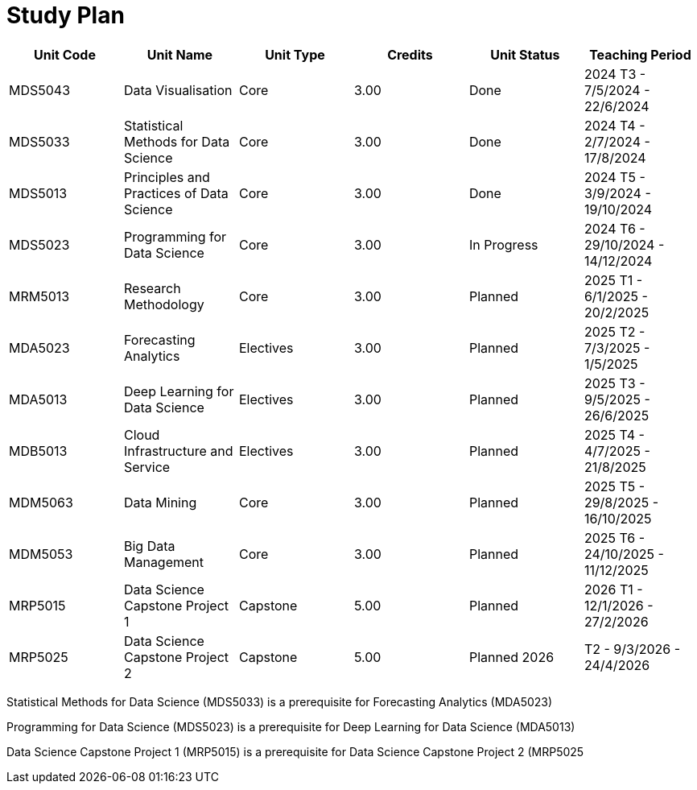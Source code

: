 = Study Plan

[cols="1,1,1,1,1,1", options="header"]
|===
| Unit Code |Unit Name| Unit Type |Credits| Unit Status| Teaching Period

|MDS5043 |Data Visualisation |Core |3.00| Done| 2024 T3 - 7/5/2024 - 22/6/2024
|MDS5033 |Statistical Methods for Data Science |Core |3.00 |Done |2024 T4 - 2/7/2024 - 17/8/2024
|MDS5013 |Principles and Practices of Data Science |Core |3.00 |Done |2024 T5 - 3/9/2024 - 19/10/2024
|MDS5023 |Programming for Data Science |Core |3.00 |In Progress |2024 T6 - 29/10/2024 - 14/12/2024
|MRM5013 |Research Methodology |Core| 3.00 |Planned |2025 T1 - 6/1/2025 - 20/2/2025
|MDA5023 |Forecasting Analytics |Electives |3.00 |Planned |2025 T2 - 7/3/2025 - 1/5/2025
|MDA5013 |Deep Learning for Data Science |Electives| 3.00 |Planned |2025 T3 - 9/5/2025 - 26/6/2025
|MDB5013 |Cloud Infrastructure and Service |Electives |3.00 |Planned |2025 T4 - 4/7/2025 - 21/8/2025
|MDM5063 |Data Mining |Core| 3.00 |Planned |2025 T5 - 29/8/2025 - 16/10/2025
|MDM5053 |Big Data Management |Core| 3.00| Planned |2025 T6 - 24/10/2025 -
11/12/2025
|MRP5015 |Data Science Capstone Project 1 |Capstone| 5.00 |Planned |2026 T1 - 12/1/2026 - 27/2/2026
|MRP5025 |Data Science Capstone Project 2 |Capstone |5.00 |Planned 2026 |T2 - 9/3/2026 - 24/4/2026
|===

Statistical Methods for Data Science (MDS5033) is a prerequisite for Forecasting Analytics (MDA5023)

Programming for Data Science (MDS5023) is a prerequisite for Deep Learning for Data Science (MDA5013)

Data Science Capstone Project 1 (MRP5015) is a prerequisite for Data Science Capstone Project 2 (MRP5025